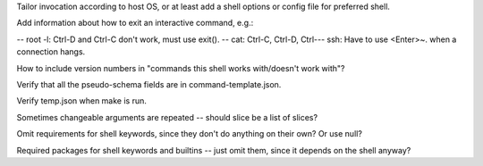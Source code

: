 Tailor invocation according to host OS,
or at least add a shell options or config file for preferred shell.

Add information about how to exit an interactive command, e.g.:

-- root -l:  Ctrl-D and Ctrl-C don't work, must use exit().
-- cat: Ctrl-C, Ctrl-D, Ctrl-\
-- ssh: Have to use <Enter>~. when a connection hangs.

How to include version numbers in "commands this shell works with/doesn't work with"?

Verify that all the pseudo-schema fields are in command-template.json.

Verify temp.json when make is run.

Sometimes changeable arguments are repeated -- should slice be a list of slices?

Omit requirements for shell keywords, since they don't do anything on their own? Or use null?

Required packages for shell keywords and builtins -- just omit them, since it depends on the shell anyway?
